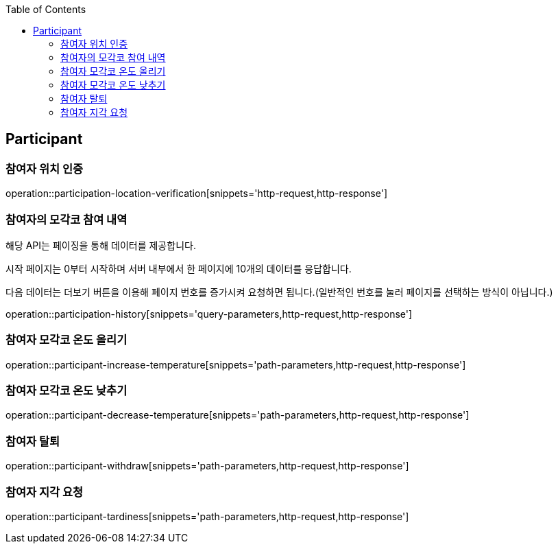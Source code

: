 :doctype: book
:icons: font
:source-highlighter: highlightjs
:toc: left
:toclevels: 4

ifndef::snippets[]
:snippets: ../../../build/generated-snippets
endif::[]

== Participant

=== 참여자 위치 인증

operation::participation-location-verification[snippets='http-request,http-response']

=== 참여자의 모각코 참여 내역

해당 API는 페이징을 통해 데이터를 제공합니다.

시작 페이지는 0부터 시작하며 서버 내부에서 한 페이지에 10개의 데이터를 응답합니다.

다음 데이터는 더보기 버튼을 이용해 페이지 번호를 증가시켜 요청하면 됩니다.(일반적인 번호를 눌러 페이지를 선택하는 방식이 아닙니다.)

operation::participation-history[snippets='query-parameters,http-request,http-response']

=== 참여자 모각코 온도 올리기

operation::participant-increase-temperature[snippets='path-parameters,http-request,http-response']

=== 참여자 모각코 온도 낮추기

operation::participant-decrease-temperature[snippets='path-parameters,http-request,http-response']

=== 참여자 탈퇴

operation::participant-withdraw[snippets='path-parameters,http-request,http-response']

=== 참여자 지각 요청

operation::participant-tardiness[snippets='path-parameters,http-request,http-response']


